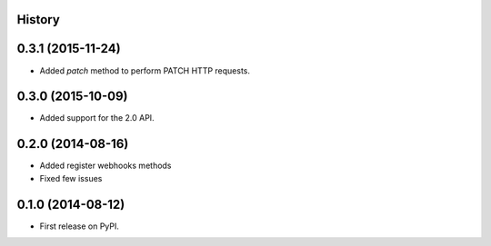 .. :changelog:

History
-------

0.3.1 (2015-11-24)
---------------------

* Added `patch` method to perform PATCH HTTP requests.

0.3.0 (2015-10-09)
---------------------

* Added support for the 2.0 API.

0.2.0 (2014-08-16)
---------------------

* Added register webhooks methods

* Fixed few issues

0.1.0 (2014-08-12)
---------------------

* First release on PyPI.
